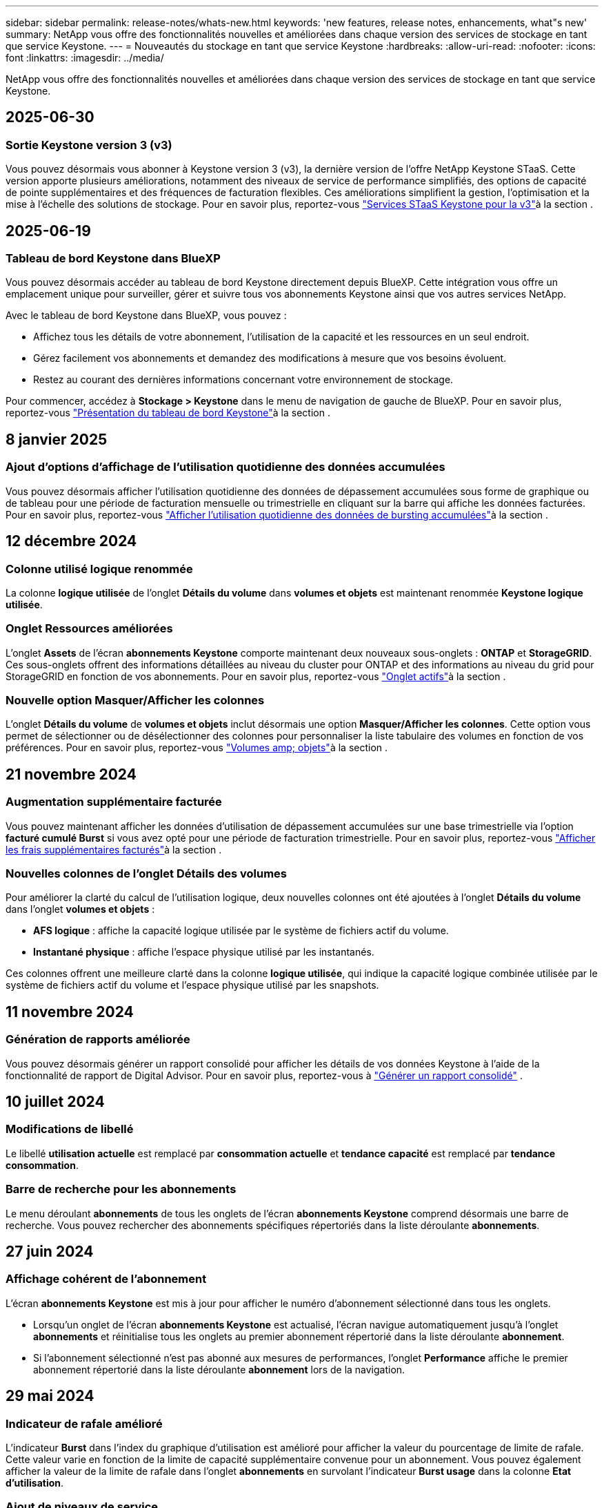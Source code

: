 ---
sidebar: sidebar 
permalink: release-notes/whats-new.html 
keywords: 'new features, release notes, enhancements, what"s new' 
summary: NetApp vous offre des fonctionnalités nouvelles et améliorées dans chaque version des services de stockage en tant que service Keystone. 
---
= Nouveautés du stockage en tant que service Keystone
:hardbreaks:
:allow-uri-read: 
:nofooter: 
:icons: font
:linkattrs: 
:imagesdir: ../media/


[role="lead"]
NetApp vous offre des fonctionnalités nouvelles et améliorées dans chaque version des services de stockage en tant que service Keystone.



== 2025-06-30



=== Sortie Keystone version 3 (v3)

Vous pouvez désormais vous abonner à Keystone version 3 (v3), la dernière version de l'offre NetApp Keystone STaaS. Cette version apporte plusieurs améliorations, notamment des niveaux de service de performance simplifiés, des options de capacité de pointe supplémentaires et des fréquences de facturation flexibles. Ces améliorations simplifient la gestion, l'optimisation et la mise à l'échelle des solutions de stockage. Pour en savoir plus, reportez-vous link:../concepts/metrics.html["Services STaaS Keystone pour la v3"]à la section .



== 2025-06-19



=== Tableau de bord Keystone dans BlueXP

Vous pouvez désormais accéder au tableau de bord Keystone directement depuis BlueXP. Cette intégration vous offre un emplacement unique pour surveiller, gérer et suivre tous vos abonnements Keystone ainsi que vos autres services NetApp.

Avec le tableau de bord Keystone dans BlueXP, vous pouvez :

* Affichez tous les détails de votre abonnement, l'utilisation de la capacité et les ressources en un seul endroit.
* Gérez facilement vos abonnements et demandez des modifications à mesure que vos besoins évoluent.
* Restez au courant des dernières informations concernant votre environnement de stockage.


Pour commencer, accédez à *Stockage > Keystone* dans le menu de navigation de gauche de BlueXP. Pour en savoir plus, reportez-vous link:../integrations/dashboard-overview.html["Présentation du tableau de bord Keystone"]à la section .



== 8 janvier 2025



=== Ajout d'options d'affichage de l'utilisation quotidienne des données accumulées

Vous pouvez désormais afficher l'utilisation quotidienne des données de dépassement accumulées sous forme de graphique ou de tableau pour une période de facturation mensuelle ou trimestrielle en cliquant sur la barre qui affiche les données facturées. Pour en savoir plus, reportez-vous link:../integrations/consumption-tab.html#view-daily-accrued-burst-data-usage["Afficher l'utilisation quotidienne des données de bursting accumulées"]à la section .



== 12 décembre 2024



=== Colonne utilisé logique renommée

La colonne *logique utilisée* de l'onglet *Détails du volume* dans *volumes et objets* est maintenant renommée *Keystone logique utilisée*.



=== Onglet Ressources améliorées

L'onglet *Assets* de l'écran *abonnements Keystone* comporte maintenant deux nouveaux sous-onglets : *ONTAP* et *StorageGRID*. Ces sous-onglets offrent des informations détaillées au niveau du cluster pour ONTAP et des informations au niveau du grid pour StorageGRID en fonction de vos abonnements. Pour en savoir plus, reportez-vous link:../integrations/assets-tab.html["Onglet actifs"^]à la section .



=== Nouvelle option Masquer/Afficher les colonnes

L'onglet *Détails du volume* de *volumes et objets* inclut désormais une option *Masquer/Afficher les colonnes*. Cette option vous permet de sélectionner ou de désélectionner des colonnes pour personnaliser la liste tabulaire des volumes en fonction de vos préférences. Pour en savoir plus, reportez-vous link:../integrations/volumes-objects-tab.html["Volumes  amp; objets"^]à la section .



== 21 novembre 2024



=== Augmentation supplémentaire facturée

Vous pouvez maintenant afficher les données d'utilisation de dépassement accumulées sur une base trimestrielle via l'option *facturé cumulé Burst* si vous avez opté pour une période de facturation trimestrielle. Pour en savoir plus, reportez-vous link:../integrations/consumption-tab.html#view-accrued-burst["Afficher les frais supplémentaires facturés"^]à la section .



=== Nouvelles colonnes de l'onglet Détails des volumes

Pour améliorer la clarté du calcul de l'utilisation logique, deux nouvelles colonnes ont été ajoutées à l'onglet *Détails du volume* dans l'onglet *volumes et objets* :

* *AFS logique* : affiche la capacité logique utilisée par le système de fichiers actif du volume.
* *Instantané physique* : affiche l'espace physique utilisé par les instantanés.


Ces colonnes offrent une meilleure clarté dans la colonne *logique utilisée*, qui indique la capacité logique combinée utilisée par le système de fichiers actif du volume et l'espace physique utilisé par les snapshots.



== 11 novembre 2024



=== Génération de rapports améliorée

Vous pouvez désormais générer un rapport consolidé pour afficher les détails de vos données Keystone à l'aide de la fonctionnalité de rapport de Digital Advisor. Pour en savoir plus, reportez-vous à link:../integrations/options.html#generate-consolidated-report-from-digital-advisor["Générer un rapport consolidé"^] .



== 10 juillet 2024



=== Modifications de libellé

Le libellé *utilisation actuelle* est remplacé par *consommation actuelle* et *tendance capacité* est remplacé par *tendance consommation*.



=== Barre de recherche pour les abonnements

Le menu déroulant *abonnements* de tous les onglets de l'écran *abonnements Keystone* comprend désormais une barre de recherche. Vous pouvez rechercher des abonnements spécifiques répertoriés dans la liste déroulante *abonnements*.



== 27 juin 2024



=== Affichage cohérent de l'abonnement

L'écran *abonnements Keystone* est mis à jour pour afficher le numéro d'abonnement sélectionné dans tous les onglets.

* Lorsqu'un onglet de l'écran *abonnements Keystone* est actualisé, l'écran navigue automatiquement jusqu'à l'onglet *abonnements* et réinitialise tous les onglets au premier abonnement répertorié dans la liste déroulante *abonnement*.
* Si l'abonnement sélectionné n'est pas abonné aux mesures de performances, l'onglet *Performance* affiche le premier abonnement répertorié dans la liste déroulante *abonnement* lors de la navigation.




== 29 mai 2024



=== Indicateur de rafale amélioré

L'indicateur *Burst* dans l'index du graphique d'utilisation est amélioré pour afficher la valeur du pourcentage de limite de rafale. Cette valeur varie en fonction de la limite de capacité supplémentaire convenue pour un abonnement. Vous pouvez également afficher la valeur de la limite de rafale dans l'onglet *abonnements* en survolant l'indicateur *Burst usage* dans la colonne *Etat d'utilisation*.



=== Ajout de niveaux de service

Les niveaux de service *CVO Primary* et *CVO Secondary* sont inclus pour prendre en charge Cloud Volumes ONTAP pour les abonnements avec des plans tarifaires sans capacité allouée ou ceux configurés avec un cluster métropolitain.

* Vous pouvez afficher le graphique d'utilisation de la capacité pour ces niveaux de service à partir de l'ancien tableau de bord du widget *Keystone Subscriptions* et de l'onglet *Capacity Trend*, ainsi que des informations détaillées sur l'utilisation à partir de l'onglet *Current usage*.
* Dans l'onglet *abonnements*, ces niveaux de service sont affichés sous la forme `CVO (v2)` Dans la colonne *Type d'utilisation*, permettant l'identification de la facturation en fonction de ces niveaux de service.




=== Fonction de zoom avant pour les pics à court terme

L'onglet *Capacity Trend* inclut désormais une fonction de zoom avant pour afficher les détails des pics à court terme dans les graphiques d'utilisation. Pour plus d'informations, voir link:../integrations/consumption-tab.html["Onglet tendances de capacité"^].



=== Affichage amélioré des abonnements

L'affichage par défaut des abonnements est amélioré pour trier par ID de suivi. Les abonnements de l'onglet *abonnements*, y compris dans la liste déroulante *abonnement* et les rapports CSV, seront maintenant affichés en fonction de la séquence alphabétique des ID de suivi, suivant l'ordre de a, A, b, B, etc.



=== Affichage amélioré de la rafale accumulée

L'info-bulle qui apparaît lorsque vous passez le curseur sur le graphique à barres d'utilisation de la capacité dans l'onglet *Capacity Trend* affiche désormais le type de rafale accumulée en fonction de la capacité allouée. Il établit une distinction entre les rafales cumulées provisoires et facturées, indiquant *la consommation cumulée provisoire* et *la consommation cumulée facturée* pour les abonnements avec des plans à taux de capacité engagée zéro, et *la capacité cumulée provisoire* et *la capacité cumulée facturée* pour ceux dont la capacité allouée n'est pas égale à zéro.



== 09 mai 2024



=== Nouvelles colonnes dans les rapports CSV

Les rapports CSV de l'onglet *Capacity Trend* incluent désormais les colonnes *Subscription Number* et *Account Name* pour plus de détails.



=== Colonne Type d'utilisation améliorée

La colonne *Type d'utilisation* de l'onglet *abonnements* est améliorée pour afficher les utilisations logiques et physiques sous forme de valeurs séparées par des virgules pour les abonnements qui couvrent les niveaux de service pour les fichiers et les objets.



=== Accédez aux détails du stockage objet à partir de l'onglet Détails du volume

L'onglet *Détails du volume* de l'onglet *volumes et objets* fournit désormais des détails sur le stockage d'objet ainsi que des informations sur le volume pour les abonnements qui incluent des niveaux de service pour le fichier et l'objet. Vous pouvez cliquer sur le bouton *Détails du stockage objet* dans l'onglet *Détails du volume* pour afficher les détails.



== 28 mars 2024



=== L'amélioration de la conformité à la règle QoS s'affiche dans l'onglet Détails du volume

L'onglet *Détails du volume* de l'onglet *volumes et objets* offre désormais une meilleure visibilité sur la conformité aux règles de qualité de service (QoS). La colonne précédemment connue sous le nom de *AQoS* est renommée *compatible*, ce qui indique si la stratégie QoS est conforme. En outre, une nouvelle colonne *QoS Policy Type* est ajoutée, qui indique si la règle est fixe ou adaptative. Si aucune de ces deux conditions ne s'applique, la colonne affiche _not available_. Pour plus d'informations, voir link:../integrations/volumes-objects-tab.html["Volumes  amp; objets"^].



=== Nouvelle colonne et affichage simplifié de l'abonnement dans l'onglet Volume Summary

* L'onglet *Volume Summary* de l'onglet *volumes et objets* inclut désormais une nouvelle colonne intitulée *Protected*. Cette colonne indique le nombre de volumes protégés associés aux niveaux de service auxquels vous êtes abonné. Si vous cliquez sur le nombre de volumes protégés, vous accédez à l'onglet *Détails du volume*, où vous pouvez afficher une liste filtrée de volumes protégés.
* L'onglet *Volume Summary* est mis à jour pour afficher uniquement les abonnements de base, à l'exclusion des services complémentaires. Pour plus d'informations, voir link:../integrations/volumes-objects-tab.html["Volumes  amp; objets"^].




=== Passez à l'affichage détaillé des rafales accumulées dans l'onglet tendance de capacité

L'info-bulle qui s'affiche lorsque vous passez le curseur sur le graphique à barres d'utilisation de la capacité dans l'onglet *Capacity Trend* affiche les détails des rafales accumulées pour le mois en cours. Les détails ne seront pas disponibles pour les mois précédents.



=== Accès amélioré pour afficher les données historiques des abonnements Keystone

Vous pouvez désormais afficher les données historiques en cas de modification ou de renouvellement d'un abonnement Keystone. Vous pouvez définir la date de début d'un abonnement à une date précédente pour afficher :

* Données de consommation et d'utilisation en rafale accumulées à partir de l'onglet *Tendance de capacité*.
* Mesures de performances des volumes ONTAP à partir de l'onglet *Performance*.


Les données sont affichées en fonction de la date de début sélectionnée de l'abonnement.



== 29 février 2024



=== Ajout de l'onglet actifs

L'écran *abonnements Keystone* comprend maintenant l'onglet *actifs*. Ce nouvel onglet fournit des informations au niveau du cluster en fonction de vos abonnements. Pour plus d'informations, voir link:../integrations/assets-tab.html["Onglet actifs"^].



=== Améliorations apportées à l'onglet volumes et objets

Pour plus de clarté sur les volumes de votre système ONTAP, deux nouveaux boutons d'onglet, *Volume Summary* et *Volume Details*, ont été ajoutés à l'onglet *volumes*. L'onglet *Volume Summary* fournit un nombre global de volumes associés aux niveaux de service auxquels vous êtes abonné, y compris leur état de conformité AQoS et leurs informations de capacité. L'onglet *Détails du volume* répertorie tous les volumes et leurs détails. Pour plus d'informations, voir link:../integrations/volumes-objects-tab.html["Volumes  amp; objets"^].



=== Expérience de recherche améliorée sur Digital Advisor

Les paramètres de recherche de l'écran *Digital Advisor* incluent désormais les numéros d'abonnement Keystone et les listes de contrôle créées pour les abonnements Keystone. Vous pouvez entrer les trois premiers caractères d'un numéro d'abonnement ou d'un nom de liste de contrôle. Pour plus d'informations, voir link:../integrations/keystone-aiq.html["Consultez le tableau de bord Keystone sur Active IQ Digital Advisor"^].



=== Afficher l'horodatage des données de consommation

Vous pouvez afficher l'horodatage des données de consommation (UTC) dans l'ancien tableau de bord du widget *Keystone Subscriptions*.



== 13 février 2024



=== Possibilité d'afficher les abonnements liés à un abonnement principal

Certains de vos abonnements principaux peuvent avoir des abonnements secondaires liés. Si c'est le cas, le numéro d'abonnement principal continuera d'être affiché dans la colonne *Numéro d'abonnement*, tandis que les numéros d'abonnement liés seront répertoriés dans une nouvelle colonne *abonnements liés* dans l'onglet *abonnements*. La colonne *abonnements liés* devient disponible uniquement si vous avez des abonnements liés, et vous pouvez voir des messages d'information vous en informer.



== 11 janvier 2024



=== Données facturées renvoyées pour le cumul de capacité supplémentaire

Les étiquettes de *Accrued Burst* sont maintenant modifiées en *facturé Burst cumulé* dans l'onglet *Capacity Trend*. La sélection de cette option vous permet d'afficher les graphiques mensuels des données de dépassement cumulées facturées. Pour plus d'informations, voir link:../integrations/consumption-tab.html#view-accrued-burst["Afficher les frais supplémentaires facturés"^].



=== Détails de la consommation cumulée pour des plans tarifaires spécifiques

Si vous disposez d'un abonnement avec des abonnements ayant une capacité allouée _zéro_, vous pouvez afficher les détails de la consommation accumulée dans l'onglet *Capacity Trend*. Lorsque vous sélectionnez l'option *consommation cumulée facturée*, vous pouvez afficher les graphiques mensuels des données de consommation accumulée facturées.



== 15 décembre 2023



=== Possibilité de rechercher par listes de surveillance

La prise en charge des listes de suivi dans Digital Advisor a été étendue aux systèmes Keystone. Vous pouvez maintenant afficher les détails des abonnements de plusieurs clients en effectuant une recherche à l'aide de listes de contrôle. Pour plus d'informations sur l'utilisation des listes de suivi dans Keystone STaaS, consultez la section link:../integrations/keystone-aiq.html#search-by-keystone-watchlists["Rechercher par listes de surveillance Keystone"^].



=== Date convertie en fuseau horaire UTC

Les données renvoyées sur les onglets de l'écran *Abonnements Keystone* de Digital Advisor sont affichées en heure UTC (fuseau horaire du serveur). Lorsque vous saisissez une date pour la requête, elle est automatiquement considérée comme étant en heure UTC. Pour plus d'informations, voir link:../integrations/keystone-aiq.html["Tableau de bord et reporting des abonnements Keystone"^].
